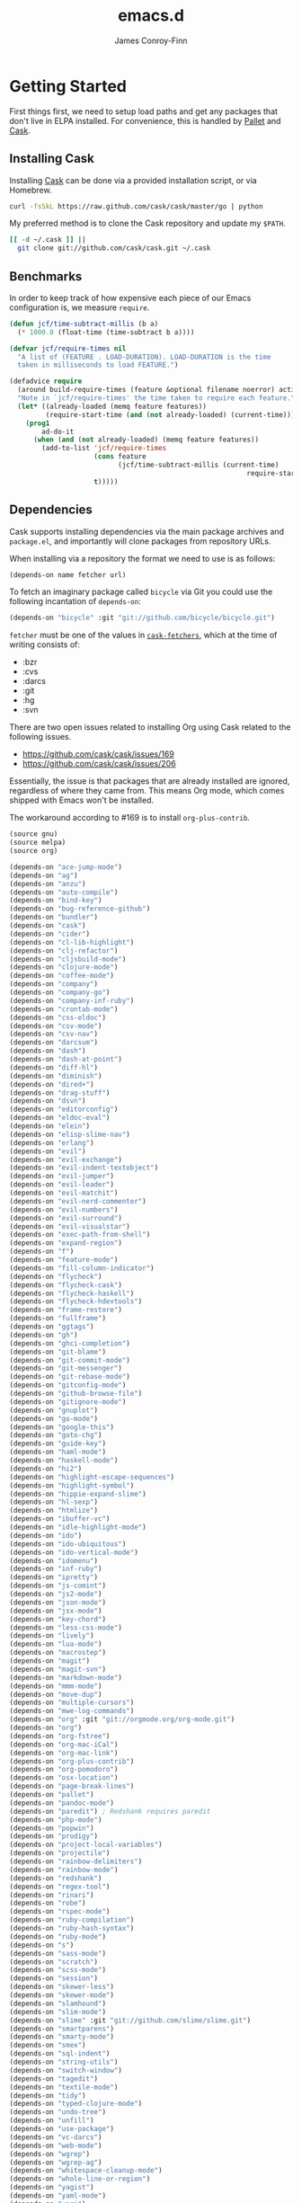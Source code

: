 #+TITLE: emacs.d
#+AUTHOR: James Conroy-Finn
#+EMAIL: james@logi.cl
#+STARTUP: showall
#+OPTIONS: toc:2 num:nil ^:nil
#+LINK: cask https://github.com/cask/cask
#+LINK: pallet https://github.com/rdallasgray/pallet
#+LINK: cask-fetchers https://github.com/cask/cask/blob/1b012ab26b79cf1af9da9360447382f01162e266/cask.el#L180

* Getting Started

  First things first, we need to setup load paths and get any packages
  that don't live in ELPA installed. For convenience, this is handled
  by [[pallet][Pallet]] and [[cask][Cask]].

** Installing Cask

   Installing [[cask][Cask]] can be done via a provided installation script, or
   via Homebrew.

   #+begin_src sh :tangle no
     curl -fsSkL https://raw.github.com/cask/cask/master/go | python
   #+end_src

   My preferred method is to clone the Cask repository and update my
   ~$PATH~.

   #+begin_src sh :tangle no
     [[ -d ~/.cask ]] ||
       git clone git://github.com/cask/cask.git ~/.cask
   #+end_src

** Benchmarks

   In order to keep track of how expensive each piece of our Emacs
   configuration is, we measure ~require~.

   #+begin_src emacs-lisp :tangle init.el :comments link
     (defun jcf/time-subtract-millis (b a)
       (* 1000.0 (float-time (time-subtract b a))))

     (defvar jcf/require-times nil
       "A list of (FEATURE . LOAD-DURATION). LOAD-DURATION is the time
       taken in milliseconds to load FEATURE.")

     (defadvice require
       (around build-require-times (feature &optional filename noerror) activate)
       "Note in `jcf/require-times' the time taken to require each feature."
       (let* ((already-loaded (memq feature features))
              (require-start-time (and (not already-loaded) (current-time))))
         (prog1
             ad-do-it
           (when (and (not already-loaded) (memq feature features))
             (add-to-list 'jcf/require-times
                          (cons feature
                                (jcf/time-subtract-millis (current-time)
                                                                require-start-time))
                          t)))))
   #+end_src

** Dependencies

   Cask supports installing dependencies via the main package archives
   and ~package.el~, and importantly will clone packages from
   repository URLs.

   When installing via a repository the format we need to use is as
   follows:

   #+begin_src emacs-lisp :tangle no
     (depends-on name fetcher url)
   #+end_src

   To fetch an imaginary package called ~bicycle~ via Git you could
   use the following incantation of ~depends-on~:

   #+BEGIN_SRC emacs-lisp :tangle no
     (depends-on "bicycle" :git "git://github.com/bicycle/bicycle.git")
   #+END_SRC

   ~fetcher~ must be one of the values in [[cask-fetchers][~cask-fetchers~]], which at
   the time of writing consists of:

   - :bzr
   - :cvs
   - :darcs
   - :git
   - :hg
   - :svn

   There are two open issues related to installing Org using Cask
   related to the following issues.

   - https://github.com/cask/cask/issues/169
   - https://github.com/cask/cask/issues/206

   Essentially, the issue is that packages that are already installed
   are ignored, regardless of where they came from. This means Org
   mode, which comes shipped with Emacs won't be installed.

   The workaround according to #169 is to install ~org-plus-contrib~.

   #+begin_src emacs-lisp :tangle Cask :comments link
     (source gnu)
     (source melpa)
     (source org)

     (depends-on "ace-jump-mode")
     (depends-on "ag")
     (depends-on "anzu")
     (depends-on "auto-compile")
     (depends-on "bind-key")
     (depends-on "bug-reference-github")
     (depends-on "bundler")
     (depends-on "cask")
     (depends-on "cider")
     (depends-on "cl-lib-highlight")
     (depends-on "clj-refactor")
     (depends-on "cljsbuild-mode")
     (depends-on "clojure-mode")
     (depends-on "coffee-mode")
     (depends-on "company")
     (depends-on "company-go")
     (depends-on "company-inf-ruby")
     (depends-on "crontab-mode")
     (depends-on "css-eldoc")
     (depends-on "csv-mode")
     (depends-on "csv-nav")
     (depends-on "darcsum")
     (depends-on "dash")
     (depends-on "dash-at-point")
     (depends-on "diff-hl")
     (depends-on "diminish")
     (depends-on "dired+")
     (depends-on "drag-stuff")
     (depends-on "dsvn")
     (depends-on "editorconfig")
     (depends-on "eldoc-eval")
     (depends-on "elein")
     (depends-on "elisp-slime-nav")
     (depends-on "erlang")
     (depends-on "evil")
     (depends-on "evil-exchange")
     (depends-on "evil-indent-textobject")
     (depends-on "evil-jumper")
     (depends-on "evil-leader")
     (depends-on "evil-matchit")
     (depends-on "evil-nerd-commenter")
     (depends-on "evil-numbers")
     (depends-on "evil-surround")
     (depends-on "evil-visualstar")
     (depends-on "exec-path-from-shell")
     (depends-on "expand-region")
     (depends-on "f")
     (depends-on "feature-mode")
     (depends-on "fill-column-indicator")
     (depends-on "flycheck")
     (depends-on "flycheck-cask")
     (depends-on "flycheck-haskell")
     (depends-on "flycheck-hdevtools")
     (depends-on "frame-restore")
     (depends-on "fullframe")
     (depends-on "ggtags")
     (depends-on "gh")
     (depends-on "ghci-completion")
     (depends-on "git-blame")
     (depends-on "git-commit-mode")
     (depends-on "git-messenger")
     (depends-on "git-rebase-mode")
     (depends-on "gitconfig-mode")
     (depends-on "github-browse-file")
     (depends-on "gitignore-mode")
     (depends-on "gnuplot")
     (depends-on "go-mode")
     (depends-on "google-this")
     (depends-on "goto-chg")
     (depends-on "guide-key")
     (depends-on "haml-mode")
     (depends-on "haskell-mode")
     (depends-on "hi2")
     (depends-on "highlight-escape-sequences")
     (depends-on "highlight-symbol")
     (depends-on "hippie-expand-slime")
     (depends-on "hl-sexp")
     (depends-on "htmlize")
     (depends-on "ibuffer-vc")
     (depends-on "idle-highlight-mode")
     (depends-on "ido")
     (depends-on "ido-ubiquitous")
     (depends-on "ido-vertical-mode")
     (depends-on "idomenu")
     (depends-on "inf-ruby")
     (depends-on "ipretty")
     (depends-on "js-comint")
     (depends-on "js2-mode")
     (depends-on "json-mode")
     (depends-on "jsx-mode")
     (depends-on "key-chord")
     (depends-on "less-css-mode")
     (depends-on "lively")
     (depends-on "lua-mode")
     (depends-on "macrostep")
     (depends-on "magit")
     (depends-on "magit-svn")
     (depends-on "markdown-mode")
     (depends-on "mmm-mode")
     (depends-on "move-dup")
     (depends-on "multiple-cursors")
     (depends-on "mwe-log-commands")
     (depends-on "org" :git "git://orgmode.org/org-mode.git")
     (depends-on "org")
     (depends-on "org-fstree")
     (depends-on "org-mac-iCal")
     (depends-on "org-mac-link")
     (depends-on "org-plus-contrib")
     (depends-on "org-pomodoro")
     (depends-on "osx-location")
     (depends-on "page-break-lines")
     (depends-on "pallet")
     (depends-on "pandoc-mode")
     (depends-on "paredit") ; Redshank requires paredit
     (depends-on "php-mode")
     (depends-on "popwin")
     (depends-on "prodigy")
     (depends-on "project-local-variables")
     (depends-on "projectile")
     (depends-on "rainbow-delimiters")
     (depends-on "rainbow-mode")
     (depends-on "redshank")
     (depends-on "regex-tool")
     (depends-on "rinari")
     (depends-on "robe")
     (depends-on "rspec-mode")
     (depends-on "ruby-compilation")
     (depends-on "ruby-hash-syntax")
     (depends-on "ruby-mode")
     (depends-on "s")
     (depends-on "sass-mode")
     (depends-on "scratch")
     (depends-on "scss-mode")
     (depends-on "session")
     (depends-on "skewer-less")
     (depends-on "skewer-mode")
     (depends-on "slamhound")
     (depends-on "slim-mode")
     (depends-on "slime" :git "git://github.com/slime/slime.git")
     (depends-on "smartparens")
     (depends-on "smarty-mode")
     (depends-on "smex")
     (depends-on "sql-indent")
     (depends-on "string-utils")
     (depends-on "switch-window")
     (depends-on "tagedit")
     (depends-on "textile-mode")
     (depends-on "tidy")
     (depends-on "typed-clojure-mode")
     (depends-on "undo-tree")
     (depends-on "unfill")
     (depends-on "use-package")
     (depends-on "vc-darcs")
     (depends-on "web-mode")
     (depends-on "wgrep")
     (depends-on "wgrep-ag")
     (depends-on "whitespace-cleanup-mode")
     (depends-on "whole-line-or-region")
     (depends-on "yagist")
     (depends-on "yaml-mode")
     (depends-on "yari")
     (depends-on "yasnippet")
     (depends-on "zenburn-theme")

   #+end_src

   To generate the Cask file for the first time you need to run
   ~org-babel-tangle~ from this file.

* init.el

  Our ~init.el~ needs to pull in the packages installed by [[cask][Cask]] before
  we kick things off.

  #+begin_src emacs-lisp :tangle init.el :comments link
    (require 'cask "~/.cask/cask.el")
    (cask-initialize)
    (require 'pallet)
  #+end_src

  With all of our packages available we can start configuration. To
  keep things manageable configuration is split up into a number of
  files.

** OS X

   There are a number of packages and configurations that only make
   sense on OS X. Although I don't use Emacs on Linux very often, and
   never on Windows it makes sense to ensure Emacs will run in these
   environments.

   #+begin_src emacs-lisp :tangle init-ubiquitous.el :comments link
     (defconst *is-a-mac* (eq system-type 'darwin))
   #+end_src

** Load Org files

  To give you an idea of why, my original literate Emacs config racked
  up over 3000 lines in a single Org file.

  #+begin_src emacs-lisp :tangle init.el :comments link
    (defvar jcf/config-dir
      (file-name-directory (or load-file-name (buffer-file-name))))

    (defun jcf/load-org (s)
      (org-babel-load-file (expand-file-name (format "init-%s.org" s)
                                             jcf/config-dir)))

    (add-hook
     'after-init-hook
     (lambda ()
       (jcf/load-org "defuns")
       (jcf/load-org "genesis")
       (jcf/load-org "ubiquitous")
       (jcf/load-org "presentation")
       (jcf/load-org "evil")
       (when *is-a-mac*
         (jcf/load-org "osx"))
       (jcf/load-org "packages")
       (jcf/load-org "sessions")
       (jcf/load-org "window-management")
       (jcf/load-org "version-control")
       (jcf/load-org "languages")
       (jcf/load-org "locales")))
  #+end_src
